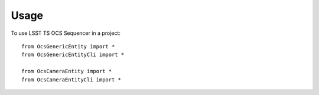 ========
Usage
========

To use LSST TS OCS Sequencer in a project::

    from OcsGenericEntity import *
    from OcsGenericEntityCli import *

    from OcsCameraEntity import *
    from OcsCameraEntityCli import *
